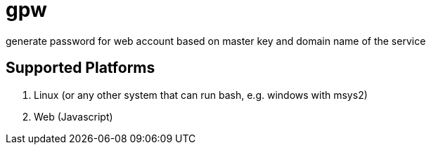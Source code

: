 = gpw

generate password for web account based on master key and domain name of the service

== Supported Platforms
1. Linux
    (or any other system that can run bash, e.g. windows with msys2)
2. Web (Javascript)
